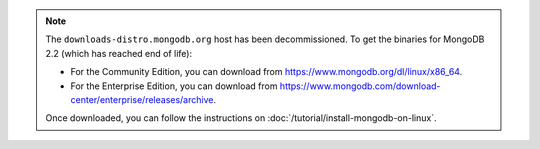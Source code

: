 .. note::

   The ``downloads-distro.mongodb.org`` host has been decommissioned.
   To get the binaries for MongoDB 2.2 (which has reached end of life):
   
   - For the Community Edition, you can download from
     https://www.mongodb.org/dl/linux/x86_64.

   - For the Enterprise Edition, you can download from
     https://www.mongodb.com/download-center/enterprise/releases/archive.

   Once downloaded, you can follow the instructions on
   :doc:`/tutorial/install-mongodb-on-linux`.
